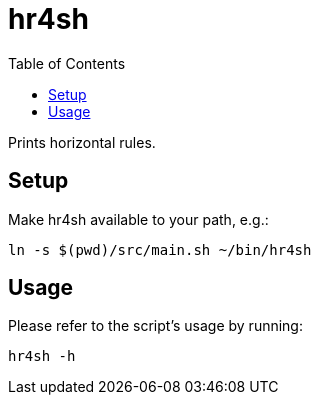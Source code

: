 = hr4sh
:toc: auto

Prints horizontal rules.

== Setup

Make hr4sh available to your path, e.g.:

[source, shell]
----
ln -s $(pwd)/src/main.sh ~/bin/hr4sh
----

== Usage

Please refer to the script's usage by running:

[source, shell]
----
hr4sh -h
----
